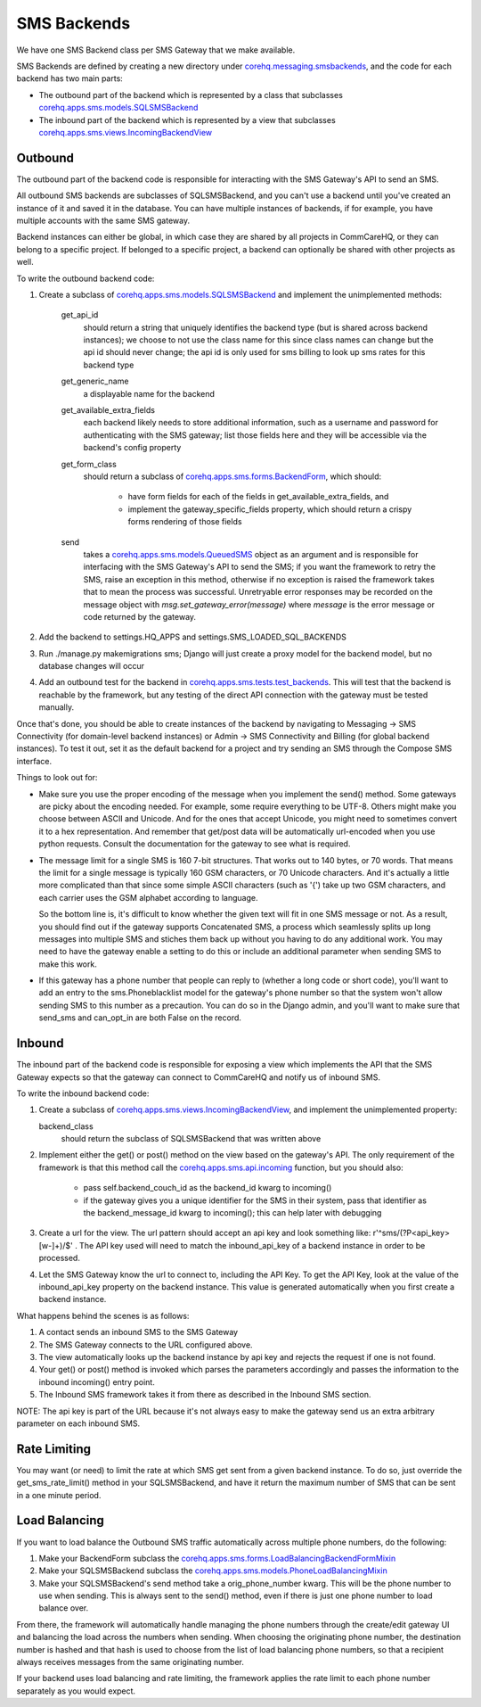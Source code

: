SMS Backends
============

We have one SMS Backend class per SMS Gateway that we make available.

SMS Backends are defined by creating a new directory under `corehq.messaging.smsbackends <https://github.com/dimagi/commcare-hq/blob/master/corehq/messaging/smsbackends>`_,
and the code for each backend has two main parts:

* The outbound part of the backend which is represented by a class that subclasses
  `corehq.apps.sms.models.SQLSMSBackend <https://github.com/dimagi/commcare-hq/blob/master/corehq/apps/sms/models.py>`_

* The inbound part of the backend which is represented by a view that subclasses
  `corehq.apps.sms.views.IncomingBackendView <https://github.com/dimagi/commcare-hq/blob/master/corehq/apps/sms/views.py>`_


Outbound
^^^^^^^^

The outbound part of the backend code is responsible for interacting with the
SMS Gateway's API to send an SMS.

All outbound SMS backends are subclasses of SQLSMSBackend, and you can't use a
backend until you've created an instance of it and saved it in the database.
You can have multiple instances of backends, if for example, you have multiple
accounts with the same SMS gateway.

Backend instances can either be global, in which case they are shared by all
projects in CommCareHQ, or they can belong to a specific project. If belonged
to a specific project, a backend can optionally be shared with other projects
as well.

To write the outbound backend code:

#. Create a subclass of `corehq.apps.sms.models.SQLSMSBackend <https://github.com/dimagi/commcare-hq/blob/master/corehq/apps/sms/models.py>`_
   and implement the unimplemented methods:

    get_api_id
        should return a string that uniquely identifies the backend type (but
        is shared across backend instances); we choose to not use the class
        name for this since class names can change but the api id should never
        change; the api id is only used for sms billing to look up sms rates
        for this backend type
    get_generic_name
        a displayable name for the backend
    get_available_extra_fields
        each backend likely needs to store additional information, such as a
        username and password for authenticating with the SMS gateway; list
        those fields here and they will be accessible via the backend's config
        property
    get_form_class
        should return a subclass of `corehq.apps.sms.forms.BackendForm <https://github.com/dimagi/commcare-hq/blob/master/corehq/apps/sms/forms.py>`_,
        which should:

         * have form fields for each of the fields in get_available_extra_fields, and
         * implement the gateway_specific_fields property, which should return a
           crispy forms rendering of those fields
    send
        takes a `corehq.apps.sms.models.QueuedSMS <https://github.com/dimagi/commcare-hq/blob/master/corehq/apps/sms/models.py>`_
        object as an argument and is responsible for interfacing with the SMS
        Gateway's API to send the SMS; if you want the framework to retry the
        SMS, raise an exception in this method, otherwise if no exception is
        raised the framework takes that to mean the process was successful.
        Unretryable error responses may be recorded on the message object with
        `msg.set_gateway_error(message)` where `message` is the error message
        or code returned by the gateway.

#. Add the backend to settings.HQ_APPS and settings.SMS_LOADED_SQL_BACKENDS

#. Run ./manage.py makemigrations sms; Django will just create a proxy model
   for the backend model, but no database changes will occur

#. Add an outbound test for the backend in `corehq.apps.sms.tests.test_backends <https://github.com/dimagi/commcare-hq/blob/master/corehq/apps/sms/tests/test_backends.py>`_.
   This will test that the backend is reachable by the framework, but any
   testing of the direct API connection with the gateway must be tested
   manually.

Once that's done, you should be able to create instances of the backend by
navigating to Messaging -> SMS Connectivity (for domain-level backend
instances) or Admin -> SMS Connectivity and Billing (for global backend
instances). To test it out, set it as the default backend for a project and try
sending an SMS through the Compose SMS interface.

Things to look out for:

* Make sure you use the proper encoding of the message when you implement the
  send() method. Some gateways are picky about the encoding needed. For
  example, some require everything to be UTF-8. Others might make you choose
  between ASCII and Unicode. And for the ones that accept Unicode, you might
  need to sometimes convert it to a hex representation. And remember that
  get/post data will be automatically url-encoded when you use python requests.
  Consult the documentation for the gateway to see what is required.

* The message limit for a single SMS is 160 7-bit structures. That works out to
  140 bytes, or 70 words. That means the limit for a single message is
  typically 160 GSM characters, or 70 Unicode characters. And it's actually a
  little more complicated than that since some simple ASCII characters (such as
  '{') take up two GSM characters, and each carrier uses the GSM alphabet
  according to language.

  So the bottom line is, it's difficult to know whether the given text will fit
  in one SMS message or not. As a result, you should find out if the gateway
  supports Concatenated SMS, a process which seamlessly splits up long messages
  into multiple SMS and stiches them back up without you having to do any
  additional work. You may need to have the gateway enable a setting to do this
  or include an additional parameter when sending SMS to make this work.

* If this gateway has a phone number that people can reply to (whether a long
  code or short code), you'll want to add an entry to the sms.Phoneblacklist
  model for the gateway's phone number so that the system won't allow sending
  SMS to this number as a precaution. You can do so in the Django admin, and
  you'll want to make sure that send_sms and can_opt_in are both False on the
  record.

Inbound
^^^^^^^

The inbound part of the backend code is responsible for exposing a view which
implements the API that the SMS Gateway expects so that the gateway can connect
to CommCareHQ and notify us of inbound SMS.

To write the inbound backend code:

#. Create a subclass of `corehq.apps.sms.views.IncomingBackendView <https://github.com/dimagi/commcare-hq/blob/master/corehq/apps/sms/views.py>`_,
   and implement the unimplemented property:

   backend_class
       should return the subclass of SQLSMSBackend that was written above

#. Implement either the get() or post() method on the view based on the
   gateway's API. The only requirement of the framework is that this method call
   the `corehq.apps.sms.api.incoming <https://github.com/dimagi/commcare-hq/blob/master/corehq/apps/sms/api.py>`_
   function, but you should also:

    * pass self.backend_couch_id as the backend_id kwarg to incoming()
    * if the gateway gives you a unique identifier for the SMS in their system,
      pass that identifier as the backend_message_id kwarg to incoming(); this
      can help later with debugging

#. Create a url for the view. The url pattern should accept an api key and look
   something like: r'^sms/(?P<api_key>[\w-]+)/$' . The API key used will need
   to match the inbound_api_key of a backend instance in order to be processed.

#. Let the SMS Gateway know the url to connect to, including the API Key. To get
   the API Key, look at the value of the inbound_api_key property on the
   backend instance. This value is generated automatically when you first
   create a backend instance.

What happens behind the scenes is as follows:

#. A contact sends an inbound SMS to the SMS Gateway

#. The SMS Gateway connects to the URL configured above.

#. The view automatically looks up the backend instance by api key and rejects
   the request if one is not found.

#. Your get() or post() method is invoked which parses the parameters
   accordingly and passes the information to the inbound incoming() entry
   point.

#. The Inbound SMS framework takes it from there as described in the Inbound SMS
   section.

NOTE: The api key is part of the URL because it's not always easy to make the
gateway send us an extra arbitrary parameter on each inbound SMS.

Rate Limiting
^^^^^^^^^^^^^

You may want (or need) to limit the rate at which SMS get sent from a given
backend instance. To do so, just override the get_sms_rate_limit() method in
your SQLSMSBackend, and have it return the maximum number of SMS that can be
sent in a one minute period.

Load Balancing
^^^^^^^^^^^^^^

If you want to load balance the Outbound SMS traffic automatically across
multiple phone numbers, do the following:

#. Make your BackendForm subclass the `corehq.apps.sms.forms.LoadBalancingBackendFormMixin <https://github.com/dimagi/commcare-hq/blob/master/corehq/apps/sms/forms.py>`_

#. Make your SQLSMSBackend subclass the `corehq.apps.sms.models.PhoneLoadBalancingMixin <https://github.com/dimagi/commcare-hq/blob/master/corehq/apps/sms/models.py>`_

#. Make your SQLSMSBackend's send method take a orig_phone_number kwarg. This
   will be the phone number to use when sending. This is always sent to the
   send() method, even if there is just one phone number to load balance over.

From there, the framework will automatically handle managing the phone numbers
through the create/edit gateway UI and balancing the load across the numbers
when sending. When choosing the originating phone number, the destination
number is hashed and that hash is used to choose from the list of load
balancing phone numbers, so that a recipient always receives messages from the
same originating number.

If your backend uses load balancing and rate limiting, the framework applies
the rate limit to each phone number separately as you would expect.
